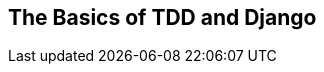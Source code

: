 [[part1]]
[part]
[role="pagenumrestart"]
== The Basics of TDD and Django

[partintro]
--
In this first part, I'm going to introduce the basics of 'test-driven
development' (TDD). We'll build a real web application from scratch, writing tests first at every stage.

We'll cover functional testing with Selenium, as well as unit testing,
and see the difference between the two.
I'll introduce the TDD workflow, red/green/refactor.
 
I'll also be using a version control system (Git).
We'll discuss how and when to do commits and integrate them with the TDD and web development workflow.

We'll be using Django, the Python world's most popular web framework (probably).
I've tried to introduce the Django concepts slowly and one at a time,
and provide lots of links to further reading.
If you're a total beginner to Django, I thoroughly recommend taking the time to read them.
If you find yourself feeling a bit lost,
take a couple of hours to go through the https://docs.djangoproject.com/en/5.2/intro/[official Django tutorial]
and then come back to the book.

In <<part1>>, you'll also get to meet the Testing Goat...


[WARNING]
====
Be careful with copy and paste. If you're working from a digital version of the book,
it's natural to want to copy and paste code listings from the book as you're working through it.
It's much better if you don't: typing things in by hand gets them into your muscle memory,
and just feels much more real.
You also inevitably make the occasional typo, and debugging them is an important thing to learn.

Quite apart from that, you'll find that the quirks of the PDF format
mean that weird stuff often happens when you try to copy/paste from it...
====

--
